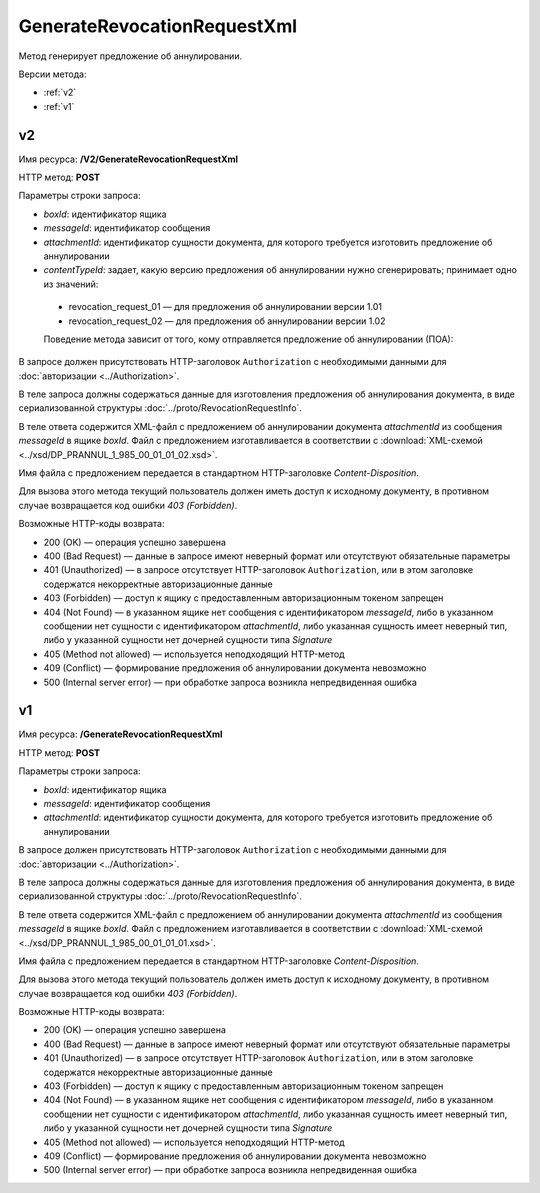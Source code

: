 GenerateRevocationRequestXml
============================

Метод генерирует предложение об аннулировании.

Версии метода:

-  :ref:`v2`

-  :ref:`v1`

.. _v2:

v2
--

Имя ресурса: **/V2/GenerateRevocationRequestXml**

HTTP метод: **POST**

Параметры строки запроса:

- *boxId*: идентификатор ящика

- *messageId*: идентификатор сообщения

- *attachmentId*: идентификатор сущности документа, для которого требуется изготовить предложение об аннулировании

- *сontentTypeId*: задает, какую версию предложения об аннулировании нужно сгенерировать; принимает одно из значений:
 - revocation_request_01 — для предложения об аннулировании версии 1.01
 - revocation_request_02 — для предложения об аннулировании версии 1.02
 Поведение метода зависит от того, кому отправляется предложение об аннулировании (ПОА):
 
.. image:: ../_static/img/generaterevocationrequestxml_contenttypeid.png
 :align: center
 
В запросе должен присутствовать HTTP-заголовок ``Authorization`` с необходимыми данными для :doc:`авторизации <../Authorization>`.

В теле запроса должны содержаться данные для изготовления предложения об аннулирования документа, в виде сериализованной структуры :doc:`../proto/RevocationRequestInfo`.

В теле ответа содержится XML-файл с предложением об аннулировании документа *attachmentId* из сообщения *messageId* в ящике *boxId*. Файл с предложением изготавливается в соответствии с :download:`XML-схемой <../xsd/DP_PRANNUL_1_985_00_01_01_02.xsd>`.

Имя файла с предложением передается в стандартном HTTP-заголовке *Content-Disposition*.

Для вызова этого метода текущий пользователь должен иметь доступ к исходному документу, в противном случае возвращается код ошибки *403 (Forbidden)*.

Возможные HTTP-коды возврата:

-  200 (OK) — операция успешно завершена

-  400 (Bad Request) — данные в запросе имеют неверный формат или отсутствуют обязательные параметры

-  401 (Unauthorized) — в запросе отсутствует HTTP-заголовок ``Authorization``, или в этом заголовке содержатся некорректные авторизационные данные

-  403 (Forbidden) — доступ к ящику с предоставленным авторизационным токеном запрещен

-  404 (Not Found) — в указанном ящике нет сообщения с идентификатором *messageId*, либо в указанном сообщении нет сущности с идентификатором *attachmentId*, либо указанная сущность имеет неверный тип, либо у указанной сущности нет дочерней сущности типа *Signature*

-  405 (Method not allowed) — используется неподходящий HTTP-метод

-  409 (Conflict) — формирование предложения об аннулировании документа невозможно

-  500 (Internal server error) — при обработке запроса возникла непредвиденная ошибка

.. _v1:

v1
--

Имя ресурса: **/GenerateRevocationRequestXml**

HTTP метод: **POST**

Параметры строки запроса:

-  *boxId*: идентификатор ящика

-  *messageId*: идентификатор сообщения

-  *attachmentId*: идентификатор сущности документа, для которого требуется изготовить предложение об аннулировании

В запросе должен присутствовать HTTP-заголовок ``Authorization`` с необходимыми данными для :doc:`авторизации <../Authorization>`.

В теле запроса должны содержаться данные для изготовления предложения об аннулирования документа, в виде сериализованной структуры :doc:`../proto/RevocationRequestInfo`.

В теле ответа содержится XML-файл с предложением об аннулировании документа *attachmentId* из сообщения *messageId* в ящике *boxId*. Файл с предложением изготавливается в соответствии с :download:`XML-схемой <../xsd/DP_PRANNUL_1_985_00_01_01_01.xsd>`.

Имя файла с предложением передается в стандартном HTTP-заголовке *Content-Disposition*.

Для вызова этого метода текущий пользователь должен иметь доступ к исходному документу, в противном случае возвращается код ошибки *403 (Forbidden)*.

Возможные HTTP-коды возврата:

-  200 (OK) — операция успешно завершена

-  400 (Bad Request) — данные в запросе имеют неверный формат или отсутствуют обязательные параметры

-  401 (Unauthorized) — в запросе отсутствует HTTP-заголовок ``Authorization``, или в этом заголовке содержатся некорректные авторизационные данные

-  403 (Forbidden) — доступ к ящику с предоставленным авторизационным токеном запрещен

-  404 (Not Found) — в указанном ящике нет сообщения с идентификатором *messageId*, либо в указанном сообщении нет сущности с идентификатором *attachmentId*, либо указанная сущность имеет неверный тип, либо у указанной сущности нет дочерней сущности типа *Signature*

-  405 (Method not allowed) — используется неподходящий HTTP-метод

-  409 (Conflict) — формирование предложения об аннулировании документа невозможно

-  500 (Internal server error) — при обработке запроса возникла непредвиденная ошибка